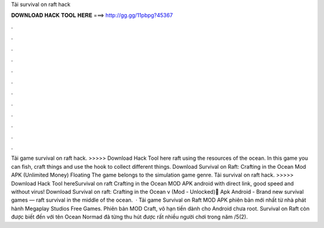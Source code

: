 Tải survival on raft hack

𝐃𝐎𝐖𝐍𝐋𝐎𝐀𝐃 𝐇𝐀𝐂𝐊 𝐓𝐎𝐎𝐋 𝐇𝐄𝐑𝐄 ===> http://gg.gg/11pbpg?45367

.

.

.

.

.

.

.

.

.

.

.

.

Tải game survival on raft hack. >>>>> Download Hack Tool here raft using the resources of the ocean. In this game you can fish, craft things and use the hook to collect different things. Download Survival on Raft: Crafting in the Ocean Mod APK (Unlimited Money) Floating The game belongs to the simulation game genre. Tải survival on raft hack. >>>>> Download Hack Tool hereSurvival on raft Crafting in the Ocean MOD APK android with direct link, good speed and without virus! Download Survival on raft: Crafting in the Ocean v (Mod - Unlocked) َApk Android - Brand new survival games — raft survival in the middle of the ocean.  · Tải game Survival on Raft MOD APK phiên bản mới nhất từ nhà phát hành Megaplay Studios Free Games. Phiên bản MOD Craft, vô hạn tiền dành cho Android chưa root. Survival on Raft còn được biết đến với tên Ocean Normad đã từng thu hút được rất nhiều người chơi trong năm /5(2).